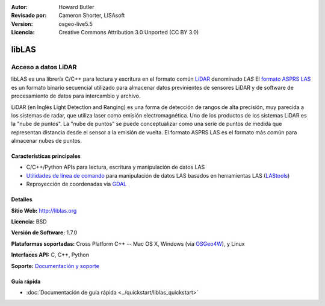 :Autor: Howard Butler
:Revisado por: Cameron Shorter, LISAsoft
:Version: osgeo-live5.5
:Licencia: Creative Commons Attribution 3.0 Unported (CC BY 3.0)

.. _liblas-overview-es:

.. image:: ../../images/project_logos/logo-libLAS.png
  :alt: project logo
  :align: right
  :target: http://liblas.org/

libLAS
================================================================================

Acceso a datos LiDAR
~~~~~~~~~~~~~~~~~~~~~~~~~~~~~~~~~~~~~~~~~~~~~~~~~~~~~~~~~~~~~~~~~~~~~~~~~~~~~~~~

libLAS es una librería C/C++ para lectura y escritura en el formato común `LiDAR`_ denominado `LAS` El `formato ASPRS LAS`_ es un formato binario secuencial utilizado para almacenar datos previnientes de sensores LiDAR y de software de procesamiento de datos para intercambio y archivo.

.. image:: ../../images/screenshots/800x600/liblas.jpg
  :alt: LiDAR Acquisition
  :align: right
  :scale: 80 %
  
LiDAR (en Inglés Light Detection and Ranging) es una forma de detección de rangos de alta precisión, muy parecida a los sistemas de radar, que utiliza laser como emisión electromagnética. Uno de los productos de los sistemas LiDAR 
es la "nube de puntos". La "nube de puntos" se puede conceptualizar como una serie de puntos de medida que representan distancia desde el sensor a la emisión de vuelta.  El formato ASPRS LAS es el formato más común para almacenar nubes de puntos.

Características principales
--------------------------------------------------------------------------------

* C/C++/Python APIs para lectura, escritura y manipulación de datos LAS
* `Utilidades de línea de comando`_ para manipulación de datos LAS basados en herramientas LAS (`LAStools`_)
* Reproyección de coordenadas via `GDAL <http://gdal.org>`__

Detalles
--------------------------------------------------------------------------------
 
**Sitio Web:** http://liblas.org

**Licencia:** BSD

**Versión de Software:** 1.7.0

**Plataformas soportadas:** Cross Platform C++ -- Mac OS X, Windows (via `OSGeo4W <http://trac.osgeo.org/osgeo4w/>`_), y Linux

**Interfaces API:** C, C++, Python

**Soporte:** `Documentación y soporte <http://liblas.org/community.html>`_

Guía rápida
--------------------------------------------------------------------------------

* :doc:`Documentación de guía rápida <../quickstart/liblas_quickstart>`

.. _`LIDAR`: http://en.wikipedia.org/wiki/LIDAR
.. _`LAStools`: http://www.cs.unc.edu/~isenburg/lastools/
.. _`LAS Format`: http://www.lasformat.org/
.. _`ASPRS Standards Committee`: http://www.asprs.org/society/committees/standards/lidar_exchange_format.html
.. _`formato ASPRS LAS`: http://www.asprs.org/society/committees/standards/lidar_exchange_format.html
.. _`Utilidades de línea de comando`: http://liblas.org/utilities/index.html
.. _`OSGeo4W`: http://trac.osgeo.org/osgeo4w/
.. _`Wikipedia`: http://en.wikipedia.org/wiki/LIDAR
